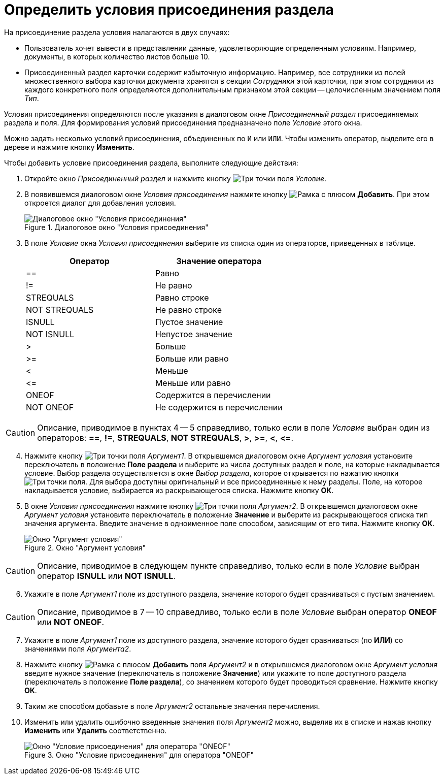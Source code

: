 = Определить условия присоединения раздела

.На присоединение раздела условия налагаются в двух случаях:
* Пользователь хочет вывести в представлении данные, удовлетворяющие определенным условиям. Например, документы, в которых количество листов больше 10.
* Присоединенный раздел карточки содержит избыточную информацию. Например, все сотрудники из полей множественного выбора карточки документа хранятся в секции _Сотрудники_ этой карточки, при этом сотрудники из каждого конкретного поля определяются дополнительным признаком этой секции -- целочисленным значением поля _Тип_.

Условия присоединения определяются после указания в диалоговом окне _Присоединенный раздел_ присоединяемых раздела и поля. Для формирования условий присоединения предназначено поле _Условие_ этого окна.

Можно задать несколько условий присоединения, объединенных по `И` или `ИЛИ`. Чтобы изменить оператор, выделите его в дереве и нажмите кнопку *Изменить*.

.Чтобы добавить условие присоединения раздела, выполните следующие действия:
. Откройте окно _Присоединенный раздел_ и нажмите кнопку image:buttons/Select.png[Три точки] поля _Условие_.
. В появившемся диалоговом окне _Условия присоединения_ нажмите кнопку image:buttons/Add.png[Рамка с плюсом] *Добавить*. При этом откроется диалог для добавления условия.
+
.Диалоговое окно "Условия присоединения"
image::conditions-section-append.png[Диалоговое окно "Условия присоединения"]
+
. В поле _Условие_ окна _Условия присоединения_ выберите из списка один из операторов, приведенных в таблице.
+
[options="header"]
|===
|Оператор |Значение оператора
|==
|Равно
|!=
|Не равно
|STREQUALS
|Равно строке
|NOT STREQUALS
|Не равно строке
|ISNULL
|Пустое значение
|NOT ISNULL
|Непустое значение
|>
|Больше
|>=
|Больше или равно
|<
|Меньше
|\<=
|Меньше или равно
|ONEOF
|Содержится в перечислении
|NOT ONEOF
|Не содержится в перечислении
|===

[CAUTION]
====
Описание, приводимое в пунктах 4 -- 5 справедливо, только если в поле _Условие_ выбран один из операторов: *==*, *!=*, *STREQUALS*, *NOT STREQUALS*, *>*, *>=*, *<*, *\<=*.
====

[start=4]
. Нажмите кнопку image:buttons/Select.png[Три точки] поля _Аргумент1_. В открывшемся диалоговом окне _Аргумент условия_ установите переключатель в положение *Поле раздела* и выберите из числа доступных раздел и поле, на которые накладывается условие. Выбор раздела осуществляется в окне _Выбор раздела_, которое открывается по нажатию кнопки image:buttons/Select.png[Три точки] поля. Для выбора доступны оригинальный и все присоединенные к нему разделы. Поле, на которое накладывается условие, выбирается из раскрывающегося списка. Нажмите кнопку *ОК*.
. В окне _Условия присоединения_ нажмите кнопку image:buttons/Select.png[Три точки] поля _Аргумент2_. В открывшемся диалоговом окне _Аргумент условия_ установите переключатель в положение *Значение* и выберите из раскрывающегося списка тип значения аргумента. Введите значение в одноименное поле способом, зависящим от его типа. Нажмите кнопку *ОК*.
+
.Окно "Аргумент условия"
image::condition-argument.png[Окно "Аргумент условия"]

[CAUTION]
====
Описание, приводимое в следующем пункте справедливо, только если в поле _Условие_ выбран оператор *ISNULL* или *NOT ISNULL*.
====

[start=6]
. Укажите в поле _Аргумент1_ поле из доступного раздела, значение которого будет сравниваться с пустым значением.

[CAUTION]
====
Описание, приводимое в 7 -- 10 справедливо, только если в поле _Условие_ выбран оператор *ONEOF* или *NOT ONEOF*.
====

[start=7]
. Укажите в поле _Аргумент1_ поле из доступного раздела, значение которого будет сравниваться (по *ИЛИ*) со значениями поля _Аргумента2_.
. Нажмите кнопку image:buttons/Add.png[Рамка с плюсом] *Добавить* поля _Аргумент2_ и в открывшемся диалоговом окне _Аргумент условия_ введите нужное значение (переключатель в положение *Значение*) или укажите то поле доступного раздела (переключатель в положение *Поле раздела*), со значением которого будет проводиться сравнение. Нажмите кнопку *ОК*.
. Таким же способом добавьте в поле _Аргумент2_ остальные значения перечисления.
. Изменить или удалить ошибочно введенные значения поля _Аргумент2_ можно, выделив их в списке и нажав кнопку *Изменить* или *Удалить* соответственно.
+
.Окно "Условие присоединения" для оператора "ONEOF"
image::append-conditions.png[Окно "Условие присоединения" для оператора "ONEOF"]
